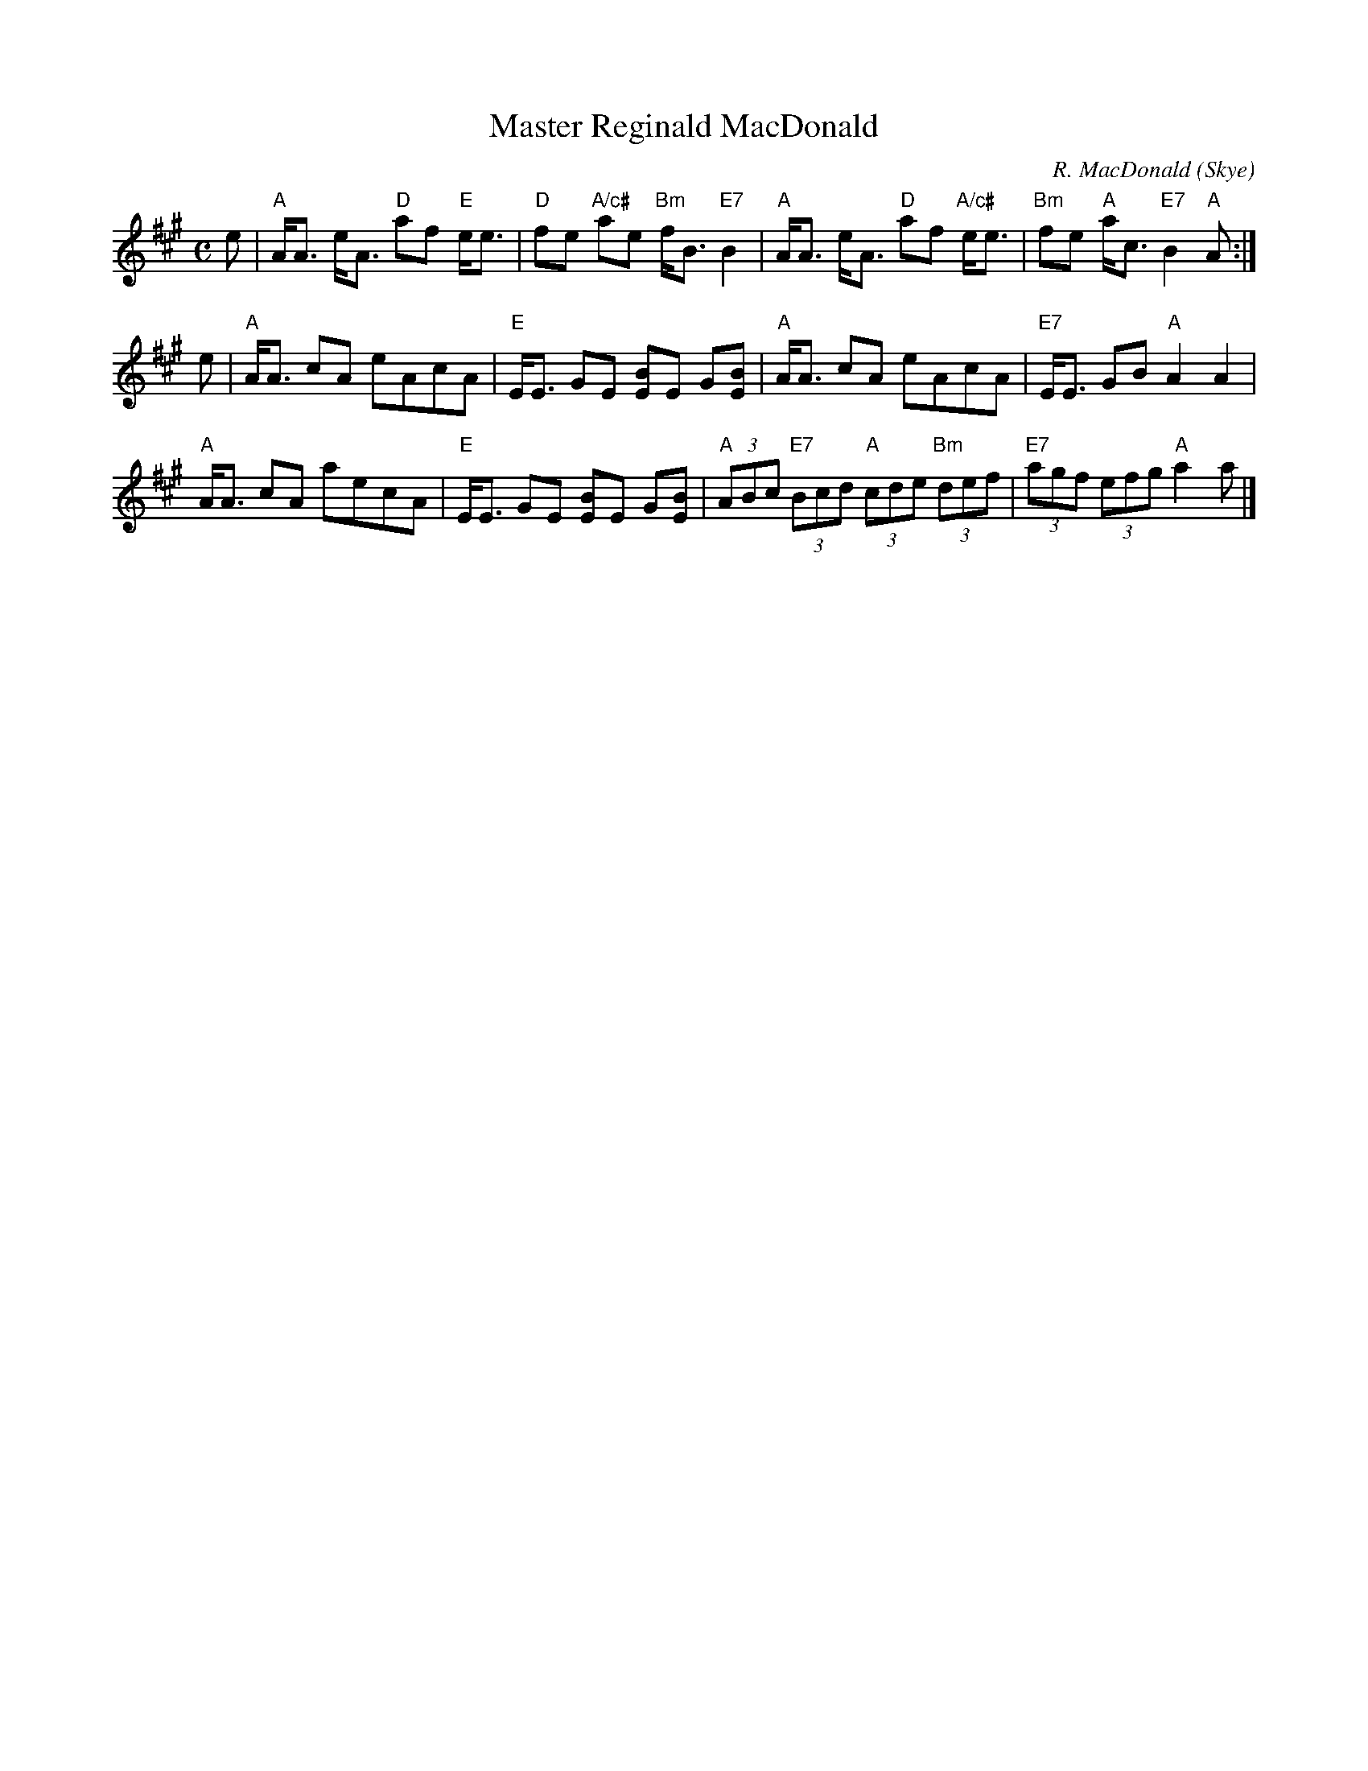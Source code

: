 X:1
T:Master Reginald MacDonald
N:Suggested tune for The Deacon of the Weavers
C:R. MacDonald (Skye)
R:Strathspey (8x32)
B:RSCDS 25-4
Z:Anselm Lingnau <anselm@strathspey.org>
M:C
L:1/8
K:A
e |\
"A"A<A e<A "D"af "E"e<e | "D"fe "A/c#"ae "Bm"f<B "E7"B2 |\
"A"A<A e<A "D"af "A/c#"e<e | "Bm"fe "A"a<c "E7"B2 "A"A :|
e |\
"A"A<A cA eAcA | "E"E<E GE [BE]E G[BE] |\
"A"A<A cA eAcA | "E7"E<E GB "A"A2 A2 |
"A"A<A cA aecA | "E"E<E GE [BE]E G[BE] |\
"A"(3ABc "E7"(3Bcd "A"(3cde "Bm"(3def | "E7"(3agf (3efg "A"a2 a |]
